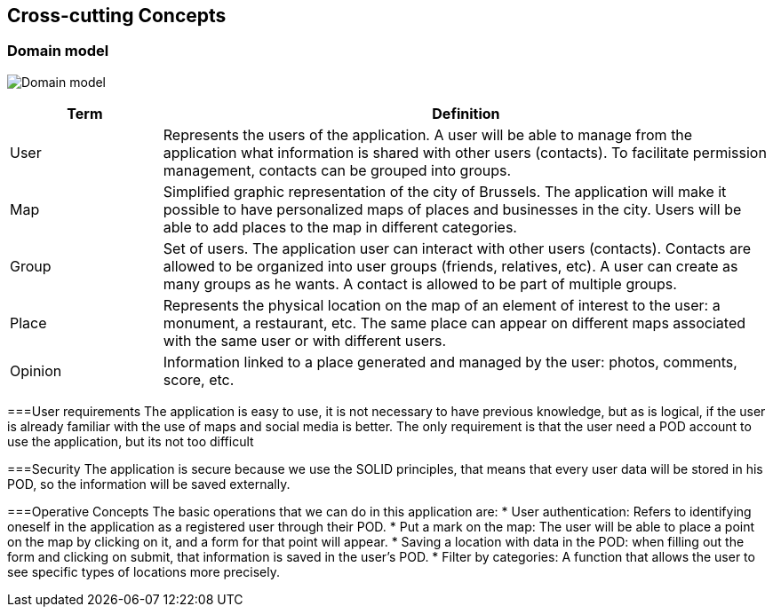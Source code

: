 [[section-concepts]]
== Cross-cutting Concepts

=== Domain model
:imagesdir: images/
image:08.1DomainModel.png["Domain model"]

[options="header",cols="1,4"]
|===
| *Term*  | *Definition*
| User    | Represents the users of the application. A user will be able to manage from the application what information is shared with other users (contacts). To facilitate permission management, contacts can be grouped into groups.
| Map     | Simplified graphic representation of the city of Brussels. The application will make it possible to have personalized maps of places and businesses in the city. Users will be able to add places to the map in different categories.
| Group   | Set of users. The application user can interact with other users (contacts). Contacts are allowed to be organized into user groups (friends, relatives, etc). A user can create as many groups as he wants. A contact is allowed to be part of multiple groups.
| Place   | Represents the physical location on the map of an element of interest to the user: a monument, a restaurant, etc. The same place can appear on different maps associated with the same user or with different users.
| Opinion | Information linked to a place generated and managed by the user: photos, comments, score, etc.
|===

===User requirements
The application is easy to use, it is not necessary to have previous knowledge, but as is logical, if the user is already familiar with the use of maps and social media is better. 
The only requirement is that the user need a POD account to use the application, but its not too difficult


===Security
The application is secure because we use the SOLID principles, that means that every user data will be stored in his POD, so the information will be saved externally.

===Operative Concepts
The basic operations that we can do in this application are:
* User authentication: Refers to identifying oneself in the application as a registered user through their POD.
* Put a mark on the map: The user will be able to place a point on the map by clicking on it, and a form for that point will appear.
* Saving a location with data in the POD: when filling out the form and clicking on submit, that information is saved in the user's POD.
* Filter by categories: A function that allows the user to see specific types of locations more precisely.
